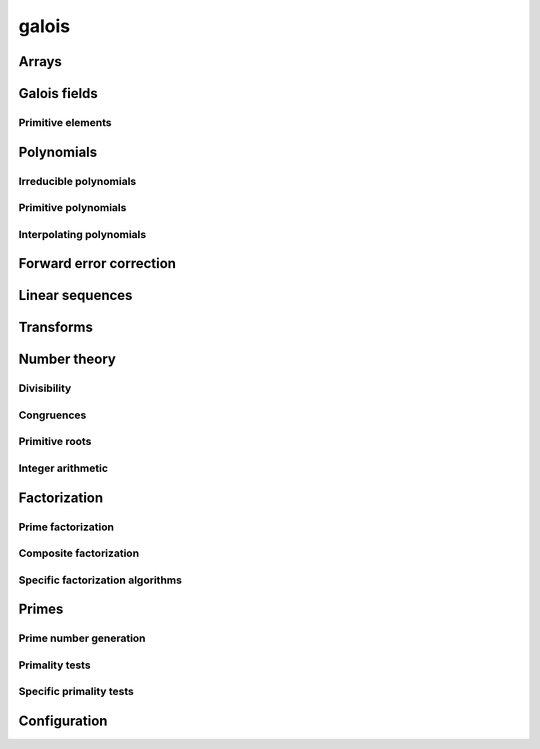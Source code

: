 .. py:module:: galois

galois
======

Arrays
------

.. python-apigen-group:: arrays

Galois fields
-------------

.. python-apigen-group:: galois-fields

Primitive elements
..................

.. python-apigen-group:: galois-fields-primitive-elements

Polynomials
-----------

.. python-apigen-group:: polys

.. seealso::

    The :ref:`number-theory` section contains many functions that operate on polynomials.

Irreducible polynomials
.......................

.. python-apigen-group:: polys-irreducible

Primitive polynomials
.....................

.. python-apigen-group:: polys-primitive

Interpolating polynomials
.........................

.. python-apigen-group:: polys-interpolating

Forward error correction
------------------------

.. python-apigen-group:: fec

Linear sequences
----------------

.. python-apigen-group:: linear-sequences

Transforms
----------

.. python-apigen-group:: transforms

.. _number-theory:

Number theory
-------------

Divisibility
............

.. python-apigen-group:: number-theory-divisibility

Congruences
...........

.. python-apigen-group:: number-theory-congruences

Primitive roots
...............

.. python-apigen-group:: number-theory-primitive-roots

Integer arithmetic
..................

.. python-apigen-group:: number-theory-integer

Factorization
-------------

Prime factorization
...................

.. python-apigen-group:: factorization-prime

Composite factorization
.......................

.. python-apigen-group:: factorization-composite

Specific factorization algorithms
.................................

.. python-apigen-group:: factorization-specific

Primes
------

Prime number generation
.......................

.. python-apigen-group:: primes-generation

Primality tests
...............

.. python-apigen-group:: primes-tests

Specific primality tests
........................

.. python-apigen-group:: primes-specific-tests

Configuration
-------------

.. python-apigen-group:: config
